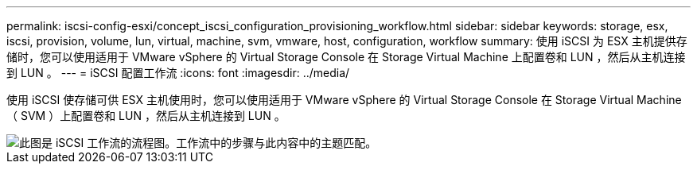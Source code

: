 ---
permalink: iscsi-config-esxi/concept_iscsi_configuration_provisioning_workflow.html 
sidebar: sidebar 
keywords: storage, esx, iscsi, provision, volume, lun, virtual, machine, svm, vmware, host, configuration, workflow 
summary: 使用 iSCSI 为 ESX 主机提供存储时，您可以使用适用于 VMware vSphere 的 Virtual Storage Console 在 Storage Virtual Machine 上配置卷和 LUN ，然后从主机连接到 LUN 。 
---
= iSCSI 配置工作流
:icons: font
:imagesdir: ../media/


[role="lead"]
使用 iSCSI 使存储可供 ESX 主机使用时，您可以使用适用于 VMware vSphere 的 Virtual Storage Console 在 Storage Virtual Machine （ SVM ）上配置卷和 LUN ，然后从主机连接到 LUN 。

image::../media/iscsi_esx_workflow.gif[此图是 iSCSI 工作流的流程图。工作流中的步骤与此内容中的主题匹配。]

